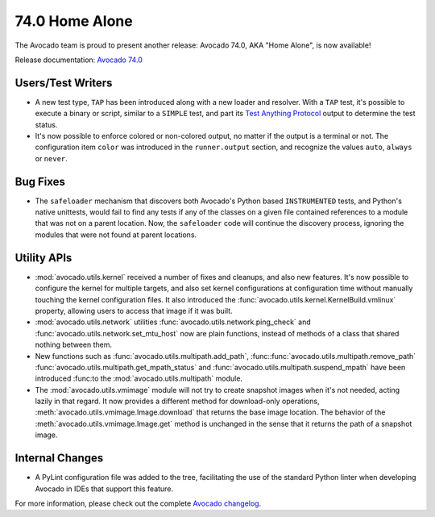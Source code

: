 ===============
74.0 Home Alone
===============

The Avocado team is proud to present another release: Avocado 74.0,
AKA "Home Alone", is now available!

Release documentation: `Avocado 74.0
<http://avocado-framework.readthedocs.io/en/74.0/>`_

Users/Test Writers
==================

* A new test type, ``TAP`` has been introduced along with a new loader
  and resolver.  With a ``TAP`` test, it's possible to execute a
  binary or script, similar to a ``SIMPLE`` test, and part its `Test
  Anything Protocol <https://testanything.org>`_ output to determine
  the test status.

* It's now possible to enforce colored or non-colored output, no
  matter if the output is a terminal or not.  The configuration item
  ``color`` was introduced in the ``runner.output`` section, and
  recognize the values ``auto``, ``always`` or ``never``.

Bug Fixes
=========

* The ``safeloader`` mechanism that discovers both Avocado's Python
  based ``INSTRUMENTED`` tests, and Python's native unittests, would
  fail to find any tests if any of the classes on a given file
  contained references to a module that was not on a parent location.
  Now, the ``safeloader`` code will continue the discovery process,
  ignoring the modules that were not found at parent locations.

Utility APIs
============

* :mod:`avocado.utils.kernel` received a number of fixes and cleanups,
  and also new features.  It's now possible to configure the kernel for
  multiple targets, and also set kernel configurations at configuration
  time without manually touching the kernel configuration files.  It
  also introduced the :func:`avocado.utils.kernel.KernelBuild.vmlinux`
  property, allowing users to access that image if it was built.

* :mod:`avocado.utils.network` utilities
  :func:`avocado.utils.network.ping_check` and
  :func:`avocado.utils.network.set_mtu_host` now are plain functions,
  instead of methods of a class that shared nothing between them.

* New functions such as
  :func:`avocado.utils.multipath.add_path`,
  :func::func:`avocado.utils.multipath.remove_path`
  :func:`avocado.utils.multipath.get_mpath_status` and
  :func:`avocado.utils.multipath.suspend_mpath` have been introduced
  :func:to the :mod:`avocado.utils.multipath` module.

* The :mod:`avocado.utils.vmimage` module will not try to create
  snapshot images when it's not needed, acting lazily in that regard.
  It now provides a different method for download-only operations,
  :meth:`avocado.utils.vmimage.Image.download` that returns the base
  image location.  The behavior of the
  :meth:`avocado.utils.vmimage.Image.get` method is unchanged in the
  sense that it returns the path of a snapshot image.

Internal Changes
================

* A PyLint configuration file was added to the tree, facilitating the
  use of the standard Python linter when developing Avocado in IDEs
  that support this feature.

For more information, please check out the complete
`Avocado changelog
<https://github.com/avocado-framework/avocado/compare/73.0...74.0>`_.
